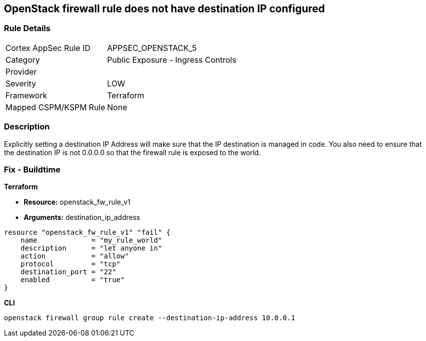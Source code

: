 == OpenStack firewall rule does not have destination IP configured


=== Rule Details

[cols="1,2"]
|===
|Cortex AppSec Rule ID |APPSEC_OPENSTACK_5
|Category |Public Exposure - Ingress Controls
|Provider |
|Severity |LOW
|Framework |Terraform
|Mapped CSPM/KSPM Rule |None
|===


=== Description 


Explicitly setting a destination IP Address will make sure that the IP destination is managed in code.
You also need to ensure that the destination IP is not 0.0.0.0 so that the firewall rule is exposed to the world.

=== Fix - Buildtime


*Terraform* 


* *Resource:* openstack_fw_rule_v1
* *Arguments:* destination_ip_address

[source,go]
----
resource "openstack_fw_rule_v1" "fail" {
    name             = "my_rule_world"
    description      = "let anyone in"
    action           = "allow"
    protocol         = "tcp"
    destination_port = "22"
    enabled          = "true"
}
----



*CLI* 


----
openstack firewall group rule create --destination-ip-address 10.0.0.1
----
